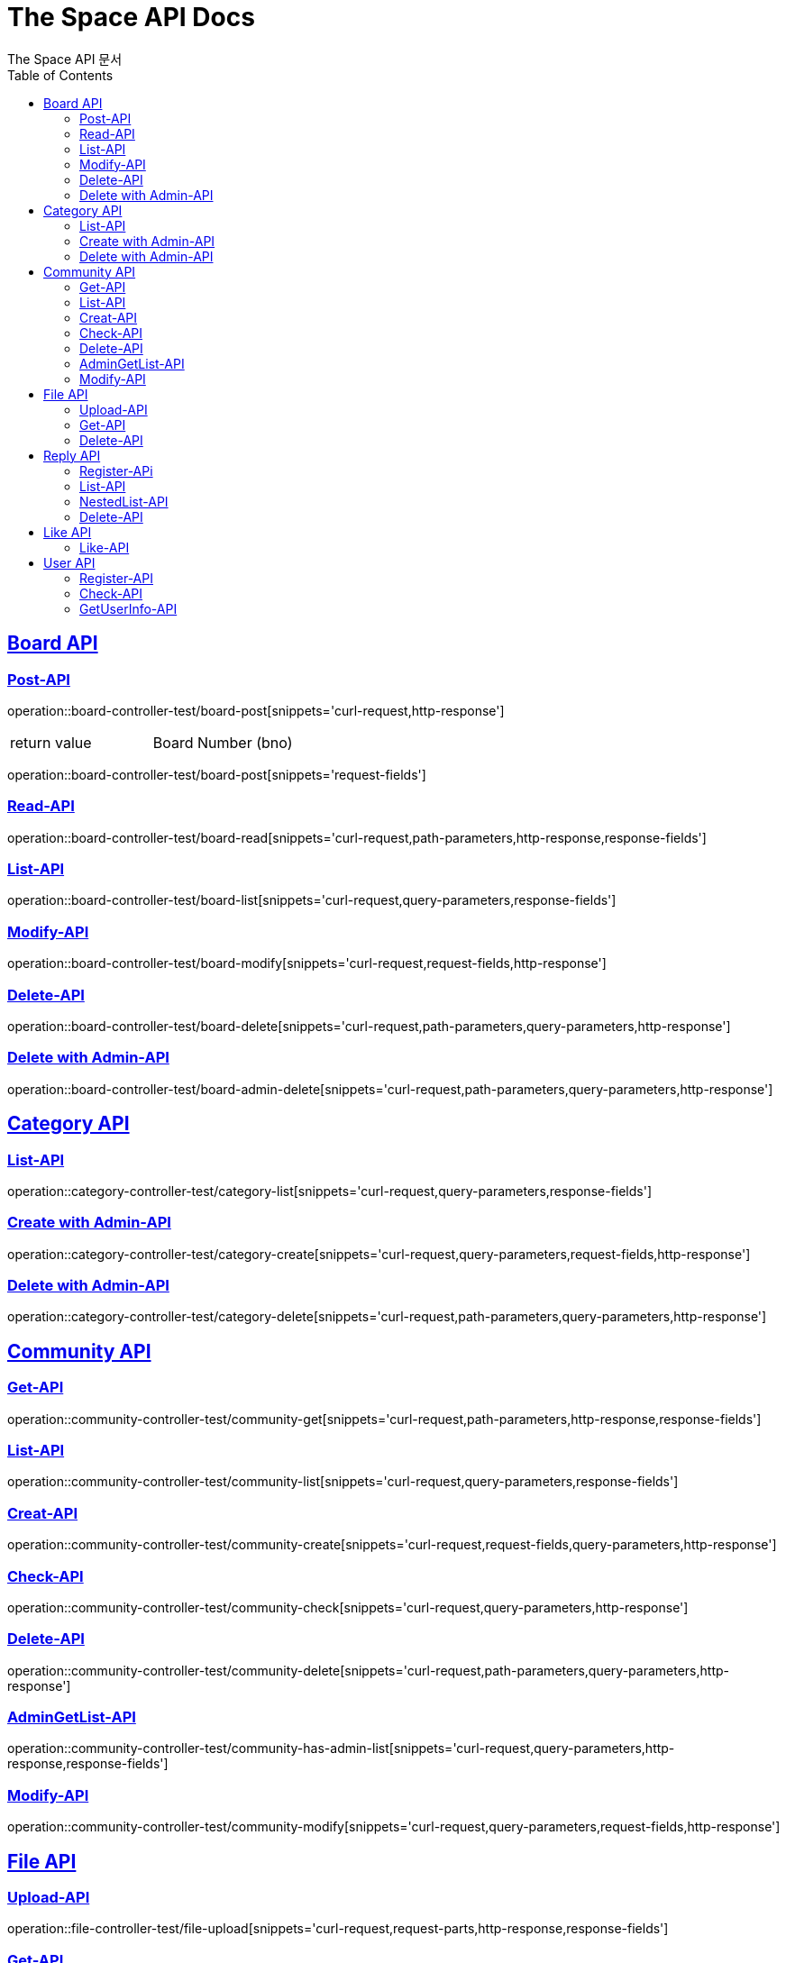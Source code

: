 = The Space API Docs
The Space API 문서
:doctype: book
:icons: font
:source-highlighter: highlightjs
:toc: left
:toclevels: 2
:sectlinks:

[[Borad-API]]
== Board API

=== Post-API
operation::board-controller-test/board-post[snippets='curl-request,http-response']

|===
 |return value|Board Number (bno)
|===

operation::board-controller-test/board-post[snippets='request-fields']

=== Read-API
operation::board-controller-test/board-read[snippets='curl-request,path-parameters,http-response,response-fields']

=== List-API
operation::board-controller-test/board-list[snippets='curl-request,query-parameters,response-fields']

=== Modify-API
operation::board-controller-test/board-modify[snippets='curl-request,request-fields,http-response']

=== Delete-API
operation::board-controller-test/board-delete[snippets='curl-request,path-parameters,query-parameters,http-response']

=== Delete with Admin-API
operation::board-controller-test/board-admin-delete[snippets='curl-request,path-parameters,query-parameters,http-response']

[[Category-API]]
== Category API

=== List-API
operation::category-controller-test/category-list[snippets='curl-request,query-parameters,response-fields']

=== Create with Admin-API
operation::category-controller-test/category-create[snippets='curl-request,query-parameters,request-fields,http-response']

=== Delete with Admin-API
operation::category-controller-test/category-delete[snippets='curl-request,path-parameters,query-parameters,http-response']

[[Community-API]]
== Community API

=== Get-API
operation::community-controller-test/community-get[snippets='curl-request,path-parameters,http-response,response-fields']

=== List-API
operation::community-controller-test/community-list[snippets='curl-request,query-parameters,response-fields']

=== Creat-API
operation::community-controller-test/community-create[snippets='curl-request,request-fields,query-parameters,http-response']

=== Check-API
operation::community-controller-test/community-check[snippets='curl-request,query-parameters,http-response']

=== Delete-API
operation::community-controller-test/community-delete[snippets='curl-request,path-parameters,query-parameters,http-response']

=== AdminGetList-API
operation::community-controller-test/community-has-admin-list[snippets='curl-request,query-parameters,http-response,response-fields']

=== Modify-API
operation::community-controller-test/community-modify[snippets='curl-request,query-parameters,request-fields,http-response']

[[File-API]]
== File API

=== Upload-API
operation::file-controller-test/file-upload[snippets='curl-request,request-parts,http-response,response-fields']

=== Get-API
operation::file-controller-test/file-get[snippets='curl-request,path-parameters,http-response']

=== Delete-API
operation::file-controller-test/file-delete[snippets='curl-request,path-parameters,http-response']

[[Reply-API]]
== Reply API

=== Register-APi
operation::reply-controller-test/reply-register[snippets='curl-request,path-parameters,request-fields,http-response']

=== List-API
operation::reply-controller-test/reply-list[snippets='curl-request,path-parameters,http-response,response-fields']

=== NestedList-API
operation::reply-controller-test/reply-nested-list-get[snippets='curl-request,path-parameters,http-response,response-fields']

=== Delete-API
operation::reply-controller-test/reply-delete[snippets='curl-request,path-parameters,http-response']

[[Like-API]]
== Like API

=== Like-API
operation::like-controller-test/like-like[snippets='curl-request,request-fields,http-response']
|===
    |Field|Type|Description
    |Body|int| If performer has no history of like to target post or reply, 1. +
But, if performer has a history, -1.
|===

[[User-API]]
== User API

=== Register-API
operation::user-controller-test/user-register[snippets='curl-request,request-fields,http-response']

=== Check-API
operation::user-controller-test/user-check[snippets='curl-request,query-parameters,http-response']
|===
    |Field|Type|Description
    |Body|boolean|If that ID already exists, false, otherwise true.
|===

=== GetUserInfo-API
operation::user-controller-test/user-get-user-info[snippets='curl-request']
    Authentication information is required.

operation::user-controller-test/user-get-user-info[snippets='http-response,response-fields']